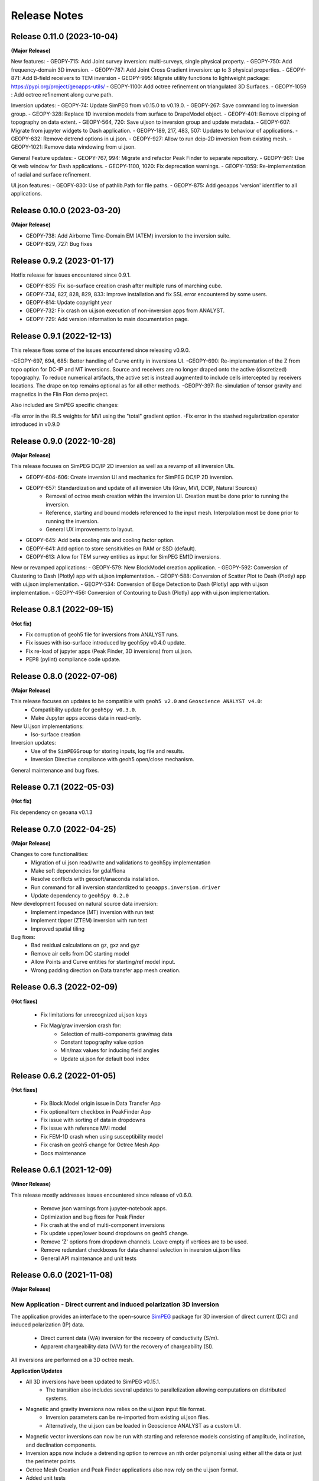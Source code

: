 Release Notes
=============

Release 0.11.0 (2023-10-04)
---------------------------

**(Major Release)**

New features:
- GEOPY-715: Add Joint survey inversion: multi-surveys, single physical property.
- GEOPY-750: Add frequency-domain 3D inversion.
- GEOPY-787: Add Joint Cross Gradient inversion: up to 3 physical properties.
- GEOPY-871: Add B-field receivers to TEM inversion
- GEOPY-995: Migrate utility functions to lightweight package: https://pypi.org/project/geoapps-utils/
- GEOPY-1100: Add octree refinement on triangulated 3D Surfaces.
- GEOPY-1059 : Add octree refinement along curve path.


Inversion updates:
- GEOPY-74: Update SimPEG from v0.15.0 to v0.19.0.
- GEOPY-267: Save command log to inversion group.
- GEOPY-328: Replace 1D inversion models from surface to DrapeModel object.
- GEOPY-401: Remove clipping of topography on data extent.
- GEOPY-564, 720: Save uijson to inversion group and update metadata.
- GEOPY-607: Migrate from jupyter widgets to Dash application.
- GEOPY-189, 217, 483, 507: Updates to behaviour of applications.
- GEOPY-632: Remove detrend options in ui.json.
- GEOPY-927: Allow to run dcip-2D inversion from existing mesh.
- GEOPY-1021: Remove data windowing from ui.json.

General Feature updates:
- GEOPY-767, 994: Migrate and refactor Peak Finder to separate repository.
- GEOPY-961: Use Qt web window for Dash applications.
- GEOPY-1100, 1020: Fix deprecation warnings.
- GEOPY-1059: Re-implementation of radial and surface refinement.

UI.json features:
- GEOPY-830: Use of pathlib.Path for file paths.
- GEOPY-875: Add geoapps 'version' identifier to all applications.


Release 0.10.0 (2023-03-20)
---------------------------

**(Major Release)**

- GEOPY-738: Add Airborne Time-Domain EM (ATEM) inversion to the inversion suite.
- GEOPY-829, 727: Bug fixes


Release 0.9.2 (2023-01-17)
--------------------------

Hotfix release for issues encountered since 0.9.1.

- GEOPY-835: Fix iso-surface creation crash after multiple runs of marching cube.
- GEOPY-734, 827, 828, 829, 833: Improve installation and fix SSL error encountered by some users.
- GEOPY-814: Update copyright year
- GEOPY-732: Fix crash on ui.json execution of non-inversion apps from ANALYST.
- GEOPY-729: Add version information to main documentation page.


Release 0.9.1 (2022-12-13)
--------------------------

This release fixes some of the issues encountered since releasing v0.9.0.

-GEOPY-697, 694, 685: Better handling of Curve entity in inversions UI.
-GEOPY-690: Re-implementation of the Z from topo option for DC-IP and MT inversions. Source and receivers are no longer draped onto the active (discretized) topography. To reduce numerical artifacts, the active set is instead augmented to include cells intercepted by receivers locations. The drape on top remains optional as for all other methods.
-GEOPY-397: Re-simulation of tensor gravity and magnetics in the Flin Flon demo project.

Also included are SimPEG specific changes:

-Fix error in the IRLS weights for MVI using the "total" gradient option.
-Fix error in the stashed regularization operator introduced in v0.9.0


Release 0.9.0 (2022-10-28)
--------------------------

**(Major Release)**

This release focuses on SimPEG DC/IP 2D inversion as well as a revamp of all inversion UIs.

- GEOPY-604-606: Create inversion UI and mechanics for SimPEG DC/IP 2D inversion.
- GEOPY-657: Standardization and update of all inversion UIs (Grav, MVI, DCIP, Natural Sources)
    - Removal of octree mesh creation within the inversion UI. Creation must be done prior to running the inversion.
    - Reference, starting and bound models referenced to the input mesh. Interpolation most be done prior to running the inversion.
    - General UX improvements to layout.
- GEOPY-645: Add beta cooling rate and cooling factor option.
- GEOPY-641: Add option to store sensitivities on RAM or SSD (default).
- GEOPY-613: Allow for TEM survey entities as input for SimPEG EM1D inversions.

New or revamped applications:
- GEOPY-579: New BlockModel creation application.
- GEOPY-592: Conversion of Clustering to Dash (Plotly) app with ui.json implementation.
- GEOPY-588: Conversion of Scatter Plot to Dash (Plotly) app with ui.json implementation.
- GEOPY-534: Conversion of Edge Detection to Dash (Plotly) app with ui.json implementation.
- GEOPY-456: Conversion of Contouring to Dash (Plotly) app with ui.json implementation.



Release 0.8.1 (2022-09-15)
--------------------------

**(Hot fix)**

- Fix corruption of geoh5 file for inversions from ANALYST runs.
- Fix issues with iso-surface introduced by geoh5py v0.4.0 update.
- Fix re-load of jupyter apps (Peak Finder, 3D inversions)  from ui.json.
- PEP8 (pylint) compliance code update.


Release 0.8.0 (2022-07-06)
--------------------------

**(Major Release)**

This release focuses on updates to be compatible with ``geoh5 v2.0`` and ``Geoscience ANALYST v4.0``:
 - Compatibility update for ``geoh5py v0.3.0``.
 - Make Jupyter apps access data in read-only.

New UI.json implementations:
 - Iso-surface creation

Inversion updates:
 - Use of the ``SimPEGGroup`` for storing inputs, log file and results.
 - Inversion Directive compliance with geoh5 open/close mechanism.

General maintenance and bug fixes.


Release 0.7.1 (2022-05-03)
--------------------------

**(Hot fix)**

Fix dependency on geoana v0.1.3


Release 0.7.0 (2022-04-25)
--------------------------

**(Major Release)**

Changes to core functionalities:
 - Migration of ui.json read/write and validations to geoh5py implementation
 - Make soft dependencies for gdal/fiona
 - Resolve conflicts with geosoft/anaconda installation.
 - Run command for all inversion standardized to ``geoapps.inversion.driver``
 - Update dependency to ``geoh5py 0.2.0``

New development focused on natural source data inversion:
 - Implement impedance (MT) inversion with run test
 - Implement tipper (ZTEM) inversion with run test\
 - Improved spatial tiling

Bug fixes:
 - Bad residual calculations on gz, gxz and gyz
 - Remove air cells from DC starting model
 - Allow Points and Curve entities for starting/ref model input.
 - Wrong padding direction on Data transfer app mesh creation.


Release 0.6.3 (2022-02-09)
--------------------------

**(Hot fixes)**

 - Fix limitations for unrecognized ui.json keys
 - Fix Mag/grav inversion crash for:
    - Selection of multi-components grav/mag data
    - Constant topography value option
    - Min/max values for inducing field angles
    - Update ui.json for default bool index


Release 0.6.2 (2022-01-05)
--------------------------

**(Hot fixes)**

 - Fix Block Model origin issue in Data Transfer App
 - Fix optional tem checkbox in PeakFinder App
 - Fix issue with sorting of data in dropdowns
 - Fix issue with reference MVI model
 - Fix FEM-1D crash when using susceptibility model
 - Fix crash on geoh5 change for Octree Mesh App
 - Docs maintenance


Release 0.6.1 (2021-12-09)
--------------------------

**(Minor Release)**

This release mostly addresses issues encountered since release of v0.6.0.

 - Remove json warnings from jupyter-notebook apps.
 - Optimization and bug fixes for Peak Finder
 - Fix crash at the end of multi-component inversions
 - Fix update upper/lower bound dropdowns on geoh5 change.
 - Remove 'Z' options from dropdown channels. Leave empty if vertices are to be used.
 - Remove redundant checkboxes for data channel selection in inversion ui.json files
 - General API maintenance and unit tests


Release 0.6.0 (2021-11-08)
--------------------------

**(Major Release)**

**New Application** - Direct current and induced polarization 3D inversion
^^^^^^^^^^^^^^^^^^^^^^^^^^^^^^^^^^^^^^^^^^^^^^^^^^^^^^^^^^^^^^^^^^^^^^^^^^

The application provides an interface to the open-source `SimPEG <https://simpeg.xyz/>`_ package for 3D inversion of direct current (DC) and induced polarization (IP) data.

 - Direct current data (V/A) inversion for the recovery of conductivity (S/m).
 - Apparent chargeability data (V/V) for the recovery of chargeability (SI).

All inversions are performed on a 3D octree mesh.

**Application Updates**

- All 3D inversions have been updated to SimPEG v0.15.1.
    - The transition also includes several updates to parallelization allowing computations on distributed systems.
- Magnetic and gravity inversions now relies on the ui.json input file format.
    - Inversion parameters can be re-imported from existing ui.json files.
    - Alternatively, the ui.json can be loaded in Geoscience ANALYST as a custom UI.
- Magnetic vector inversions can now be run with starting and reference models consisting of amplitude, inclination, and declination components.
- Inversion apps now include a detrending option to remove an nth order polynomial using either all the data or just the perimeter points.
- Octree Mesh Creation and Peak Finder applications also now rely on the ui.json format.
- Added unit tests
- Bug fixes
- This release will be accompanied by a Geoscience ANALYST release (v3.4) that exposes geoapps applications to Pro Geophysics users via dropdown menu.
  Follow the release link (`Geoscience ANALYST v3.4 <https://mirageoscience.com/geoscience-analyst-v3-4/>`_) to learn more and find out what else is included.

Installation Updates
^^^^^^^^^^^^^^^^^^^^

Some changes have been made on the installation routine and dependencies.
Please visit the `Getting Started <https://geoapps.readthedocs.io/en/latest/content/installation.html) page for details>`_.



Release 0.5.1 (2021-09-01)
--------------------------

**(Hot fix)**

- Fix inversion application topography/receiver location from field.
- Fix typos in docs
- Bump requirement version geoh5py=0.4.1
- Add unit test


Release 0.5.0 (2021-07-15)
--------------------------

**(Major Release)**

**New Application** - Octree Mesh Creation
^^^^^^^^^^^^^^^^^^^^^^^^^^^^^^^^^^^^^^^^^^

New application for the creation of octree meshes with arbitrary refinements around entities.

**Application Updates**

- Major update to the Peak Finder algorithm and application. New selection panel for the query of channel groups. Faster plotting.
- Implementation of the *ui.json* for Peak Finder and Octree Mesh Creation. Parameters can be re-loaded in the Notebook app from the Project Panel.
- Object and Data selection widgets now use the entities uuid as reference.
  The name of Objects is displayed with the parent group to facilitate the sorting/selection.
- Zonge (8 Hz) added to the list of airborne EM systems.

.. note::
    Upcoming with Geoscience ANALYST Pro (v3.3.1), the ui.json will be used to launch
    the application directly from a live workspace with drag+drop to the viewport.

        .. image:: applications/images/GA_pro_octree.gif


Release 0.4.1 (2021-04-07)
--------------------------

- Add unit tests on utils
- Hot fixes for docs


Release 0.4.0 (2021-03-10)
--------------------------

**New Application** - Isosurface
^^^^^^^^^^^^^^^^^^^^^^^^^^^^^^^^

New application for the creation of 3D isosurface values around any type of object.


Dependencies
^^^^^^^^^^^^

In order to protect the applications from breaking between releases, we will now fix the version
of most third-party packages. Users will be notified if an update of the requirements is needed.


**Application Updates**

- Fix numpy warnings for deprecated conversion to numpy.float
- Fix issues with gdal and osr imports
- Stability updates to the Peak Finder app.
- Data selection by line ID now accepts ReferencedData type.
- Add base run test for all apps


Release 0.3.0 (2021-02-11)
--------------------------

(Major Release)

**New Application** - Peak Finder
^^^^^^^^^^^^^^^^^^^^^^^^^^^^^^^^^

Corporate Sponsor: BHP (Jonathan Lowe)

Application designed for the detection and grouping of time-domain
electromagnetic (TEM) anomalies measured along flight lines.

While initially designed for TEM data, the same application can be used for
the characterization of anomalies of mixed data types
(e.g. magnetics, gravity, topography, etc.).

Documentation Updates
^^^^^^^^^^^^^^^^^^^^^

Major re-work of the documentation to solve limitations with ReadTheDocs.


**Application Updates**

- Coordinate Transformation app now supports (and relies) on Well-Known-Text strings. ESRI and EPSG codes are also allowed.
- New option for Surface Creation of horizons (2.5D surfaces)
- New plotting utilities for Surfaces, Points and BlockModel objects using Plotly
- New EM systems added: Hummingbird, GEOTEM 75 Hz, SkyTEM 306 (HM/LM), QUESTEM

Previous Releases
-----------------

Release 0.2.10 (2021-01-28)
^^^^^^^^^^^^^^^^^^^^^^^^^^^

(Hot fix)

-  Broken dependencies (thanks Joel)


Release 0.2.9 (2021-01-19)
^^^^^^^^^^^^^^^^^^^^^^^^^^

(Minor Release)

- Allow integer data types
- Update data dependencies for ezdxf
- Begin adding skeleton for unit tests (0% coverage)



Release 0.2.6 (2020-12-14)
^^^^^^^^^^^^^^^^^^^^^^^^^^

- Update KMeans clustering application for reference data.


Release 0.2.5
^^^^^^^^^^^^^

- Upper/lower bound values added to the KMeans clustering application.
- Fix for documentation
